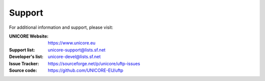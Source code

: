 .. _support:

|support_img| Support
=====================

.. |support_img| image:: _static/support.png
	:height: 32px
	:align: middle

For additional information and support, please visit:

:UNICORE Website: https://www.unicore.eu

:Support list: unicore-support@lists.sf.net

:Developer's list: unicore-devel@lists.sf.net

:Issue Tracker: https://sourceforge.net/p/unicore/uftp-issues

:Source code: https://github.com/UNICORE-EU/uftp

